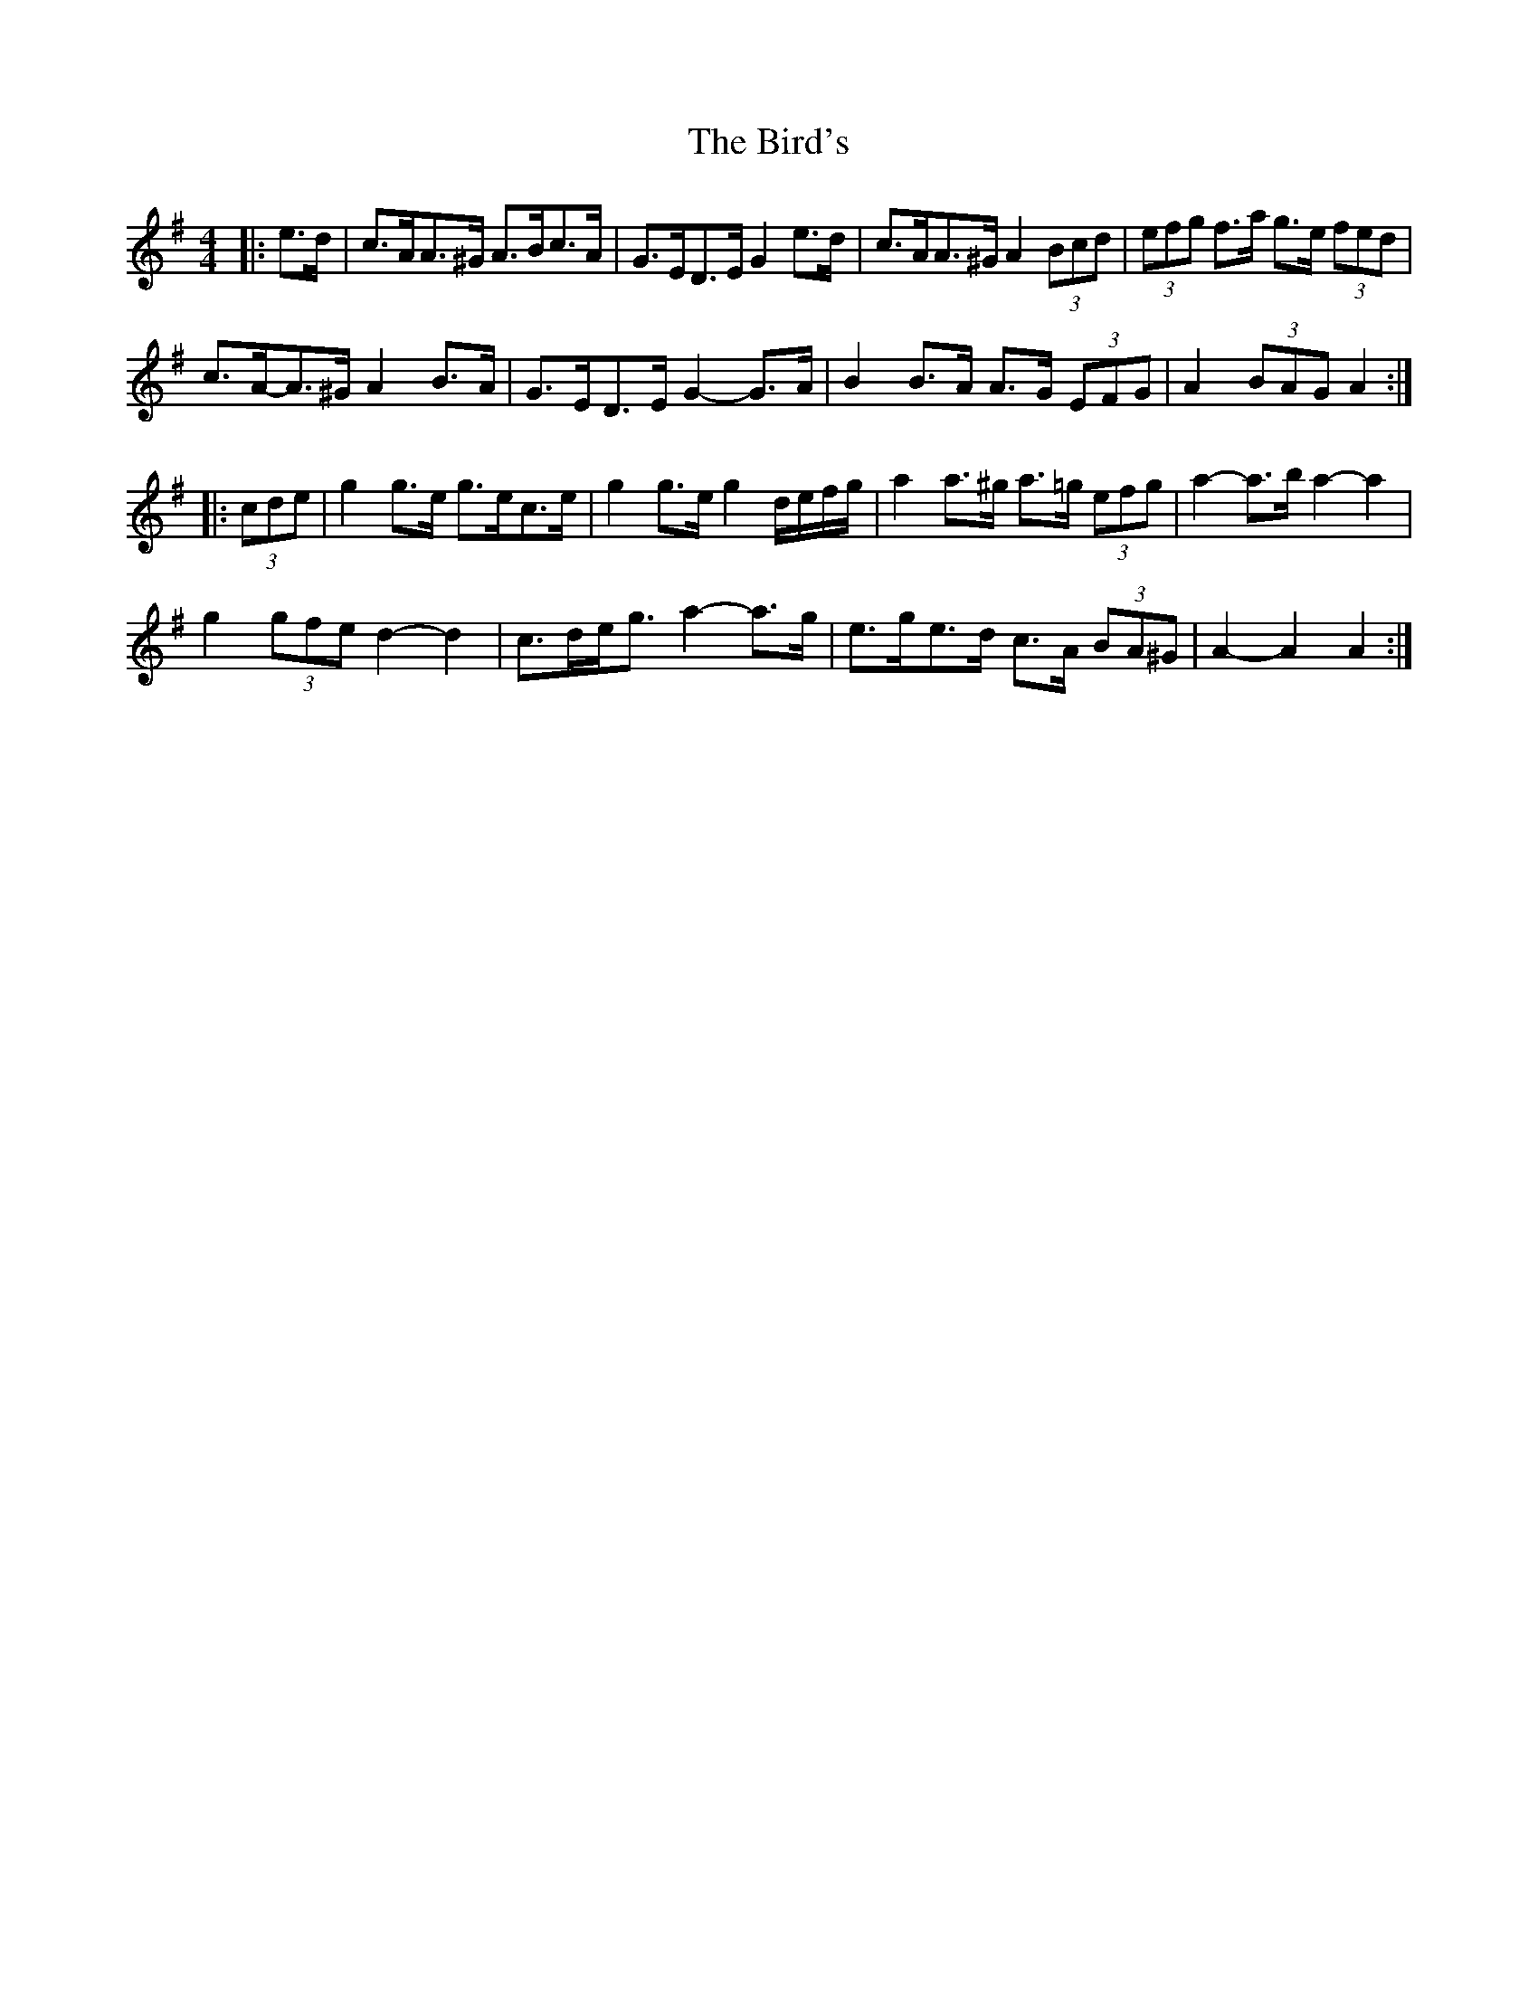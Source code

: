 X: 3750
T: Bird's, The
R: hornpipe
M: 4/4
K: Adorian
|:e>d|c>AA>^G A>Bc>A|G>ED>E G2 e>d|c>AA>^G A2 (3Bcd|(3efg f>a g>e (3fed|
c>A-A>^G A2 B>A|G>ED>E G2- G>A|B2 B>A A>G (3EFG|A2 (3BAG A2:|
|:(3cde|g2 g>e g>ec>e|g2 g>e g2 d/e/f/g/|a2 a>^g a>=g (3efg|a2- a>b a2- a2|
g2 (3gfe d2- d2|c>de<g a2- a>g|e>ge>d c>A (3BA^G|A2- A2 A2:|

